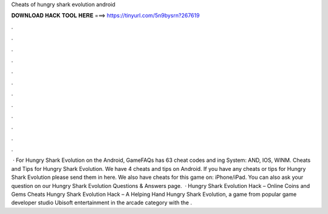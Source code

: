 Cheats of hungry shark evolution android

𝐃𝐎𝐖𝐍𝐋𝐎𝐀𝐃 𝐇𝐀𝐂𝐊 𝐓𝐎𝐎𝐋 𝐇𝐄𝐑𝐄 ===> https://tinyurl.com/5n9bysrn?267619

.

.

.

.

.

.

.

.

.

.

.

.

 · For Hungry Shark Evolution on the Android, GameFAQs has 63 cheat codes and ing System: AND, IOS, WINM. Cheats and Tips for Hungry Shark Evolution. We have 4 cheats and tips on Android. If you have any cheats or tips for Hungry Shark Evolution please send them in here. We also have cheats for this game on: iPhone/iPad. You can also ask your question on our Hungry Shark Evolution Questions & Answers page.  · Hungry Shark Evolution Hack – Online Coins and Gems Cheats Hungry Shark Evolution Hack – A Helping Hand Hungry Shark Evolution, a game from popular game developer studio Ubisoft entertainment in the arcade category with the .
